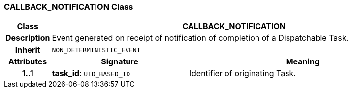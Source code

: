 === CALLBACK_NOTIFICATION Class

[cols="^1,3,5"]
|===
h|*Class*
2+^h|*CALLBACK_NOTIFICATION*

h|*Description*
2+a|Event generated on receipt of notification of completion of a Dispatchable Task.

h|*Inherit*
2+|`NON_DETERMINISTIC_EVENT`

h|*Attributes*
^h|*Signature*
^h|*Meaning*

h|*1..1*
|*task_id*: `UID_BASED_ID`
a|Identifier of originating Task.
|===
